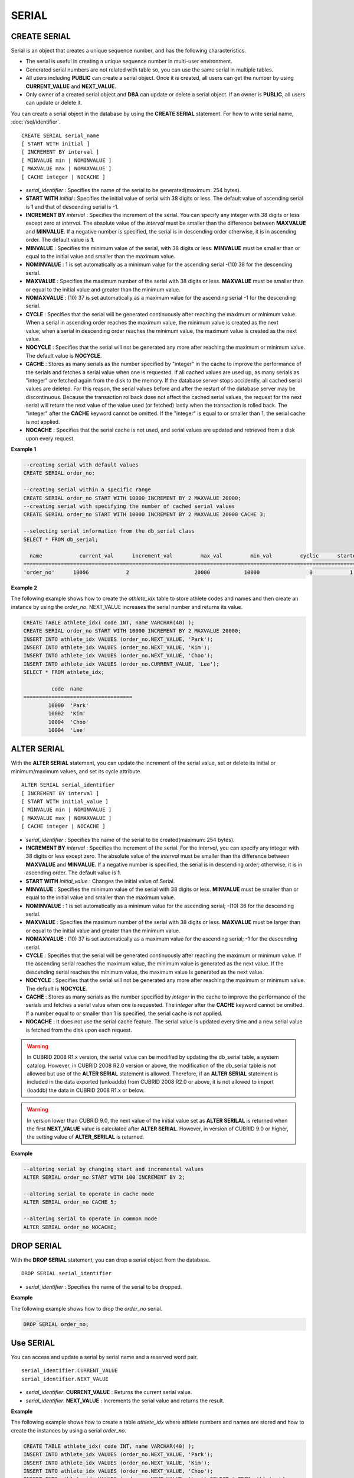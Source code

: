 ******
SERIAL
******

CREATE SERIAL
=============

Serial is an object that creates a unique sequence number, and has the following characteristics.

*   The serial is useful in creating a unique sequence number in multi-user environment.
*   Generated serial numbers are not related with table so, you can use the same serial in multiple tables.
*   All users including **PUBLIC** can create a serial object. Once it is created, all users can get the number by using **CURRENT_VALUE** and **NEXT_VALUE**.
*   Only owner of a created serial object and **DBA** can update or delete a serial object. If an owner is **PUBLIC**, all users can update or delete it.

You can create a serial object in the database by using the **CREATE SERIAL** statement. For how to write serial name, :doc:`/sql/identifier`. ::

    CREATE SERIAL serial_name
    [ START WITH initial ]
    [ INCREMENT BY interval ]
    [ MINVALUE min | NOMINVALUE ]
    [ MAXVALUE max | NOMAXVALUE ]
    [ CACHE integer | NOCACHE ]

*   *serial_identifier* : Specifies the name of the serial to be generated(maximum: 254 bytes).
*   **START WITH** *initial* : Specifies the initial value of serial with 38 digits or less. The default value of ascending serial is 1 and that of descending serial is -1.

*   **INCREMENT BY** *interval* : Specifies the increment of the serial. You can specify any integer with 38 digits or less except zero at *interval*. The absolute value of the *interval* must be smaller than the difference between **MAXVALUE** and **MINVALUE**. If a negative number is specified, the serial is in descending order otherwise, it is in ascending order. The default value is **1**.

*   **MINVALUE** : Specifies the minimum value of the serial, with 38 digits or less. **MINVALUE** must be smaller than or equal to the initial value and smaller than the maximum value.
*   **NOMINVALUE** : 1 is set automatically as a minimum value for the ascending serial -(10) 38 for the descending serial.
*   **MAXVALUE** : Specifies the maximum number of the serial with 38 digits or less. **MAXVALUE** must be smaller than or equal to the initial value and greater than the minimum value.
*   **NOMAXVALUE** : (10) 37 is set automatically as a maximum value for the ascending serial -1 for the descending serial.

*   **CYCLE** : Specifies that the serial will be generated continuously after reaching the maximum or minimum value. When a serial in ascending order reaches the maximum value, the minimum value is created as the next value; when a serial in descending order reaches the minimum value, the maximum value is created as the next value.

*   **NOCYCLE** : Specifies that the serial will not be generated any more after reaching the maximum or minimum value. The default value is **NOCYCLE**.

*   **CACHE** : Stores as many serials as the number specified by "integer" in the cache to improve the performance of the serials and fetches a serial value when one is requested. If all cached values are used up, as many serials as "integer" are fetched again from the disk to the memory. If the database server stops accidently, all cached serial values are deleted. For this reason, the serial values before and after the restart of the database server may be discontinuous. Because the transaction rollback dose not affect the cached serial values, the request for the next serial will return the next value of the value used (or fetched) lastly when the transaction is rolled back. The "integer" after the **CACHE** keyword cannot be omitted. If the "integer" is equal to or smaller than 1, the serial cache is not applied.

*   **NOCACHE** : Specifies that the serial cache is not used, and serial values are updated and retrieved from a disk upon every request.

**Example 1**

.. code-block:: sql

    --creating serial with default values
    CREATE SERIAL order_no;
     
    --creating serial within a specific range
    CREATE SERIAL order_no START WITH 10000 INCREMENT BY 2 MAXVALUE 20000;
    --creating serial with specifying the number of cached serial values
    CREATE SERIAL order_no START WITH 10000 INCREMENT BY 2 MAXVALUE 20000 CACHE 3;
     
    --selecting serial information from the db_serial class
    SELECT * FROM db_serial;
     
      name            current_val      increment_val         max_val         min_val         cyclic      started       cached_num        att_name
    ====================================================================================================================================================
    'order_no'      10006            2                     20000           10000                0            1                3            NULL

**Example 2**

The following example shows how to create the *athlete_idx* table to store athlete codes and names and then create an instance by using the *order_no*. NEXT_VALUE increases the serial number and returns its value.

.. code-block:: sql

    CREATE TABLE athlete_idx( code INT, name VARCHAR(40) );
    CREATE SERIAL order_no START WITH 10000 INCREMENT BY 2 MAXVALUE 20000;
    INSERT INTO athlete_idx VALUES (order_no.NEXT_VALUE, 'Park');
    INSERT INTO athlete_idx VALUES (order_no.NEXT_VALUE, 'Kim');
    INSERT INTO athlete_idx VALUES (order_no.NEXT_VALUE, 'Choo');
    INSERT INTO athlete_idx VALUES (order_no.CURRENT_VALUE, 'Lee');
    SELECT * FROM athlete_idx;
     
             code  name
    ===================================
            10000  'Park'
            10002  'Kim'
            10004  'Choo'
            10004  'Lee'

ALTER SERIAL
============

With the **ALTER SERIAL** statement, you can update the increment of the serial value, set or delete its initial or minimum/maximum values, and set its cycle attribute. ::

    ALTER SERIAL serial_identifier
    [ INCREMENT BY interval ]
    [ START WITH initial_value ]
    [ MINVALUE min | NOMINVALUE ]
    [ MAXVALUE max | NOMAXVALUE ]
    [ CACHE integer | NOCACHE ]

*   *serial_identifier* : Specifies the name of the serial to be created(maximum: 254 bytes).
*   **INCREMENT BY** *interval* : Specifies the increment of the serial. For the *interval*, you can specify any integer with 38 digits or less except zero. The absolute value of the *interval* must be smaller than the difference between **MAXVALUE** and **MINVALUE**. If a negative number is specified, the serial is in descending order; otherwise, it is in ascending order. The default value is **1**.

*   **START WITH** *initial_value* : Changes the initial value of Serial.
*   **MINVALUE** : Specifies the minimum value of the serial with 38 digits or less. **MINVALUE** must be smaller than or equal to the initial value and smaller than the maximum value.
*   **NOMINVALUE** : 1 is set automatically as a minimum value for the ascending serial; -(10) 36 for the descending serial.
*   **MAXVALUE** : Specifies the maximum number of the serial with 38 digits or less. **MAXVALUE** must be larger than or equal to the initial value and greater than the minimum value.
*   **NOMAXVALUE** : (10) 37 is set automatically as a maximum value for the ascending serial; -1 for the descending serial.

*   **CYCLE** : Specifies that the serial will be generated continuously after reaching the maximum or minimum value. If the ascending serial reaches the maximum value, the minimum value is generated as the next value. If the descending serial reaches the minimum value, the maximum value is generated as the next value.

*   **NOCYCLE** : Specifies that the serial will not be generated any more after reaching the maximum or minimum value. The default is **NOCYCLE**.

*   **CACHE** : Stores as many serials as the number specified by *integer* in the cache to improve the performance of the serials and fetches a serial value when one is requested. The *integer* after the **CACHE** keyword cannot be omitted. If a number equal to or smaller than 1 is specified, the serial cache is not applied.

*   **NOCACHE** : It does not use the serial cache feature. The serial value is updated every time and a new serial value is fetched from the disk upon each request.

.. warning::

     In CUBRID 2008 R1.x version, the serial value can be modified by updating the db_serial table, a system catalog. However, in CUBRID 2008 R2.0 version or above, the modification of the db_serial table is not allowed but use of the **ALTER SERIAL** statement is allowed. Therefore, if an **ALTER SERIAL** statement is included in the data exported (unloaddb) from CUBRID 2008 R2.0 or above, it is not allowed to import (loaddb) the data in CUBRID 2008 R1.x or below.

.. warning::

    In version lower than CUBRID 9.0, the next value of the initial value set as **ALTER SERILAL** is returned when the first **NEXT_VALUE** value is calculated after **ALTER SERIAL**. However, in version of CUBRID 9.0 or higher, the setting value of **ALTER_SERILAL** is returned.

**Example**

.. code-block:: sql

    --altering serial by changing start and incremental values
    ALTER SERIAL order_no START WITH 100 INCREMENT BY 2;
     
    --altering serial to operate in cache mode
    ALTER SERIAL order_no CACHE 5;
     
    --altering serial to operate in common mode
    ALTER SERIAL order_no NOCACHE;

DROP SERIAL
===========

With the **DROP SERIAL** statement, you can drop a serial object from the database. ::

    DROP SERIAL serial_identifier

*   *serial_identifier* : Specifies the name of the serial to be dropped.

**Example**

The following example shows how to drop the *order_no* serial.

.. code-block:: sql

    DROP SERIAL order_no;

Use SERIAL
==========

You can access and update a serial by serial name and a reserved word pair. ::

    serial_identifier.CURRENT_VALUE
    serial_identifier.NEXT_VALUE

*   *serial_identifier*. **CURRENT_VALUE** : Returns the current serial value.
*   *serial_identifier*. **NEXT_VALUE** : Increments the serial value and returns the result.

**Example**

The following example shows how to create a table *athlete_idx* where athlete numbers and names are stored and how to create the instances by using a serial *order_no*.

.. code-block:: sql

    CREATE TABLE athlete_idx( code INT, name VARCHAR(40) );
    INSERT INTO athlete_idx VALUES (order_no.NEXT_VALUE, 'Park');
    INSERT INTO athlete_idx VALUES (order_no.NEXT_VALUE, 'Kim');
    INSERT INTO athlete_idx VALUES (order_no.NEXT_VALUE, 'Choo');
    INSERT INTO athlete_idx VALUES (order_no.NEXT_VALUE, 'Lee');SELECT * FROM athlete_idx;
     
             code  name
    ===================================
            10000  'Park'
            10002  'Kim'
            10004  'Choo'
            10006  'Lee'

.. warning:: When you use a serial for the first time after creating it, **NEXT_VALUE** returns the initial value. Subsequently, the sum of the current value and the increment are returned.

Serial Function
===============

The **Serial** function consists of the **SERIAL_CURRENT_VALUE** and **SERIAL_NEXT_VALUE** functions.

The **SERIAL_CURRENT_VALUE** function returns the current serial value, which is the same value as *serial_name* **.current_value**.

This function returns as much added value as interval specified. The serial interval is determined by the value of a **CREATE SERIAL ... INCREMENT BY** statement. **SERIAL_NEXT_VALUE** (*serial_name*, 1) returns the same value as *serial_name* **.next_value**.

To get a large amount of serials at once, specify the desired number as an argument to call the **SERIAL_NEXT_VALUE** function only once; which has an advantage over calling repeatedly *serial_name* **.next_value** in terms of performance.

Assume that an application process is trying to get the number of n serials at once. To perform it, call **SERIAL_NEXT_VALUE** (*serial_name*, N) one time to store a return value and calculate a serial value between (a serial start value) and (the return value). (Serial value at the point of function call) is equal to the value of (return value) - (desired number of serials) * (serial interval).

For example, if you create a serial starting 101 and increasing by 1 and call **SERIAL_NEXT_VALUE** (*serial_name*, 10), it returns 110. The start value at the point is 110-(10-1)*1 = 101. Therefore, 10 serial values such as 101, 102, 103, ... 110 can be used by an application process. If **SERIAL_NEXT_VALUE** (*serial_name*, 10) is called in succession, 120 is returned; the start value at this point is 120-(10-1)*1 = 111.

::

    SERIAL_CURRENT_VALUE(serial_name)
    SERIAL_NEXT_VALUE(serial_name, number)

*   *serial_name* : Serial name
*   *number* : The number of serials to be obtained

**Example**

.. code-block:: sql

    CREATE SERIAL order_no START WITH 10000 INCREMENT BY 2 MAXVALUE 20000;
    SELECT SERIAL_CURRENT_VALUE(order_no);
    10000
     
    -- At first, the first serial value starts with the initial serial value, 10000. So the l0'th serial value will be 10009.
    SELECT SERIAL_NEXT_VALUE(order_no, 10);
    10009
     
    SELECT SERIAL_NEXT_VALUE(order_no, 10);
    10019

.. warning::

    If you create a serial and calls the **SERIAL_NEXT_VALUE** function for the first time, a value of (serial interval) * (desired number of serials - 1) added to the current value is returned. If you call the **SERIAL_NEXT_VALUE** function in succession, a value of (serial interval) * (desired number of serials) added to the current is returned (see the example above).
